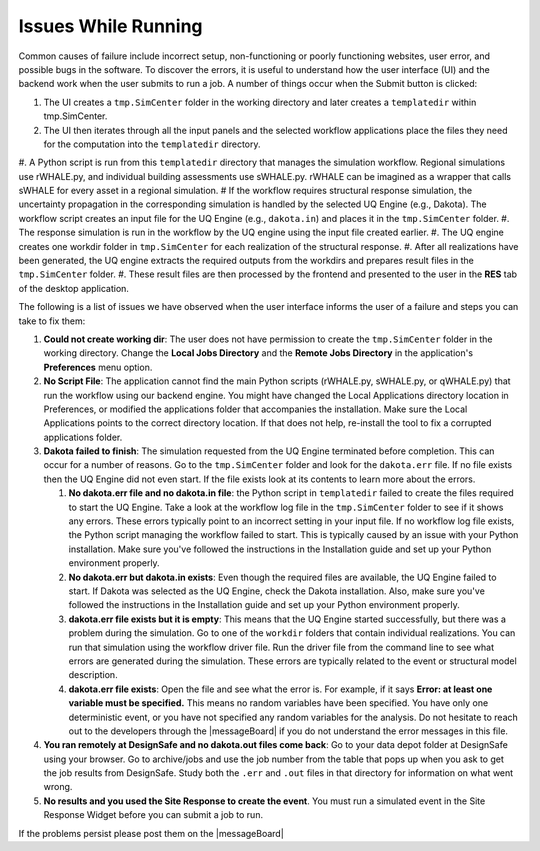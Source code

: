 .. _troubleshootingRunning:

Issues While Running
--------------------

Common causes of failure include incorrect setup, non-functioning or poorly functioning websites, user error, and possible bugs in the software. To discover the errors, it is useful to understand how the user interface (UI) and the backend work when the user submits to run a job. A number of things occur when the Submit button is clicked:

#. The UI creates a ``tmp.SimCenter`` folder in the working directory and later creates a ``templatedir`` within tmp.SimCenter.
#. The UI then iterates through all the input panels and the selected workflow applications place the files they need for the computation into the ``templatedir`` directory.
#. A Python script is run from this ``templatedir`` directory that manages the simulation workflow. Regional simulations use rWHALE.py, and individual building assessments use sWHALE.py. rWHALE can be imagined as a wrapper that calls sWHALE for every asset in a regional simulation.
# If the workflow requires structural response simulation, the uncertainty propagation in the corresponding simulation is handled by the selected UQ Engine (e.g., Dakota). The workflow script creates an input file for the UQ Engine (e.g., ``dakota.in``) and places it in the ``tmp.SimCenter`` folder.
#. The response simulation is run in the workflow by the UQ engine using the input file created earlier.
#. The UQ engine creates one workdir folder in ``tmp.SimCenter`` for each realization of the structural response.
#. After all realizations have been generated, the UQ engine extracts the required outputs from the workdirs and prepares result files in the ``tmp.SimCenter`` folder.
#. These result files are then processed by the frontend and presented to the user in the **RES** tab of the desktop application.


The following is a list of issues we have observed when the user interface informs the user of a failure and steps you can take to fix them:

#.  **Could not create working dir**: The user does not have permission to create the ``tmp.SimCenter`` folder in the working directory. Change the **Local Jobs Directory** and the **Remote Jobs Directory** in the application's **Preferences** menu option.

#. **No Script File**: The application cannot find the main Python scripts (rWHALE.py, sWHALE.py, or qWHALE.py) that run the workflow using our backend engine. You might have changed the Local Applications directory location in Preferences, or modified the applications folder that accompanies the installation. Make sure the Local Applications points to the correct directory location. If that does not help, re-install the tool to fix a corrupted applications folder.

#. **Dakota failed to finish**: The simulation requested from the UQ Engine terminated before completion. This can occur for a number of reasons. Go to the ``tmp.SimCenter`` folder and look for the ``dakota.err`` file. If no file exists then the UQ Engine did not even start. If the file exists look at its contents to learn more about the errors.

   #. **No dakota.err file and no dakota.in file**: the Python script in ``templatedir`` failed to create the files required to start the UQ Engine. Take a look at the workflow log file in the ``tmp.SimCenter`` folder to see if it shows any errors. These errors typically point to an incorrect setting in your input file. If no workflow log file exists, the Python script managing the workflow failed to start. This is typically caused by an issue with your Python installation. Make sure you've followed the instructions in the Installation guide and set up your Python environment properly.

   #. **No dakota.err but dakota.in exists**: Even though the required files are available, the UQ Engine failed to start. If Dakota was selected as the UQ Engine, check the Dakota installation. Also, make sure you've followed the instructions in the Installation guide and set up your Python environment properly.

   #. **dakota.err file exists but it is empty**: This means that the UQ Engine started successfully, but there was a problem during the simulation. Go to one of the ``workdir`` folders that contain individual realizations. You can run that simulation using the workflow driver file. Run the driver file from the command line to see what errors are generated during the simulation. These errors are typically related to the event or structural model description.

   #. **dakota.err file exists**: Open the file and see what the error is.  For example, if it says **Error: at least one variable must be specified.** This means no random variables have been specified. You have only one deterministic event, or you have not specified any random variables for the analysis. Do not hesitate to reach out to the developers through the |messageBoard| if you do not understand the error messages in this file.

#. **You ran remotely at DesignSafe and no dakota.out files come back**: Go to your data depot folder at DesignSafe using your browser. Go to archive/jobs and use the job number from the table that pops up when you ask to get the job results from DesignSafe. Study both the ``.err`` and ``.out`` files in that directory for information on what went wrong.

#. **No results and you used the Site Response to create the event**. You must run a simulated event in the Site Response Widget before you can submit a job to run.


If the problems persist please post them on the |messageBoard|
